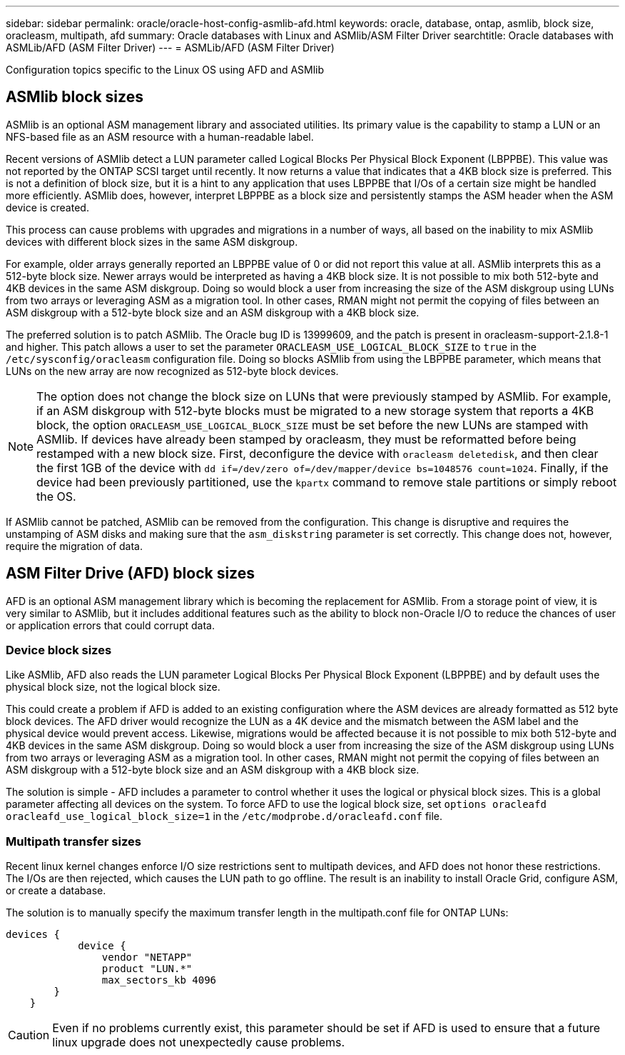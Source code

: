 ---
sidebar: sidebar
permalink: oracle/oracle-host-config-asmlib-afd.html
keywords: oracle, database, ontap, asmlib, block size, oracleasm, multipath, afd
summary: Oracle databases with Linux and ASMlib/ASM Filter Driver
searchtitle: Oracle databases with ASMLib/AFD (ASM Filter Driver)
---
= ASMLib/AFD (ASM Filter Driver)

:hardbreaks:
:nofooter:
:icons: font
:linkattrs:
:imagesdir: ../media/

[.lead]
Configuration topics specific to the Linux OS using AFD and ASMlib

== ASMlib block sizes
ASMlib is an optional ASM management library and associated utilities. Its primary value is the capability to stamp a LUN or an NFS-based file as an ASM resource with a human-readable label.

Recent versions of ASMlib detect a LUN parameter called Logical Blocks Per Physical Block Exponent (LBPPBE). This value was not reported by the ONTAP SCSI target until recently. It now returns a value that indicates that a 4KB block size is preferred. This is not a definition of block size, but it is a hint to any application that uses LBPPBE that I/Os of a certain size might be handled more efficiently. ASMlib does, however, interpret LBPPBE as a block size and persistently stamps the ASM header when the ASM device is created.

This process can cause problems with upgrades and migrations in a number of ways, all based on the inability to mix ASMlib devices with different block sizes in the same ASM diskgroup.

For example, older arrays generally reported an LBPPBE value of 0 or did not report this value at all. ASMlib interprets this as a 512-byte block size. Newer arrays would be interpreted as having a 4KB block size. It is not possible to mix both 512-byte and 4KB devices in the same ASM diskgroup. Doing so would block a user from increasing the size of the ASM diskgroup using LUNs from two arrays or leveraging ASM as a migration tool. In other cases, RMAN might not permit the copying of files between an ASM diskgroup with a 512-byte block size and an ASM diskgroup with a 4KB block size.

The preferred solution is to patch ASMlib. The Oracle bug ID is 13999609, and the patch is present in oracleasm-support-2.1.8-1 and higher. This patch allows a user to set the parameter `ORACLEASM_USE_LOGICAL_BLOCK_SIZE` to `true` in the `/etc/sysconfig/oracleasm` configuration file. Doing so blocks ASMlib from using the LBPPBE parameter, which means that LUNs on the new array are now recognized as 512-byte block devices.

[NOTE]
The option does not change the block size on LUNs that were previously stamped by ASMlib. For example, if an ASM diskgroup with 512-byte blocks must be migrated to a new storage system that reports a 4KB block, the option `ORACLEASM_USE_LOGICAL_BLOCK_SIZE` must be set before the new LUNs are stamped with ASMlib.  If devices have already been stamped by oracleasm, they must be reformatted before being restamped with a new block size. First, deconfigure the device with `oracleasm deletedisk`, and then clear the first 1GB of the device with `dd if=/dev/zero of=/dev/mapper/device bs=1048576 count=1024`. Finally, if the device had been previously partitioned, use the `kpartx` command to remove stale partitions or simply reboot the OS.

If ASMlib cannot be patched, ASMlib can be removed from the configuration. This change is disruptive and requires the unstamping of ASM disks and making sure that the `asm_diskstring` parameter is set correctly. This change does not, however, require the migration of data.

== ASM Filter Drive (AFD) block sizes
AFD is an optional ASM management library which is becoming the replacement for ASMlib. From a storage point of view, it is very similar to ASMlib, but it includes additional features such as the ability to block non-Oracle I/O to reduce the chances of user or application errors that could corrupt data.

=== Device block sizes
Like ASMlib, AFD also reads the LUN parameter Logical Blocks Per Physical Block Exponent (LBPPBE) and by default uses the physical block size, not the logical block size.

This could create a problem if AFD is added to an existing configuration where the ASM devices are already formatted as 512 byte block devices. The AFD driver would recognize the LUN as a 4K device and the mismatch between the ASM label and the physical device would prevent access. Likewise, migrations would be affected because it is not possible to mix both 512-byte and 4KB devices in the same ASM diskgroup. Doing so would block a user from increasing the size of the ASM diskgroup using LUNs from two arrays or leveraging ASM as a migration tool. In other cases, RMAN might not permit the copying of files between an ASM diskgroup with a 512-byte block size and an ASM diskgroup with a 4KB block size.

The solution is simple - AFD includes a parameter to control whether it uses the logical or physical block sizes. This is a global parameter affecting all devices on the system. To force AFD to use the logical block size, set `options oracleafd oracleafd_use_logical_block_size=1` in the `/etc/modprobe.d/oracleafd.conf` file.

=== Multipath transfer sizes
Recent linux kernel changes enforce I/O size restrictions sent to multipath devices, and AFD does not honor these restrictions. The I/Os are then rejected, which causes the LUN path to go offline. The result is an inability to install Oracle Grid, configure ASM, or create a database.

The solution is to manually specify the maximum transfer length in the multipath.conf file for ONTAP LUNs:

....
devices {
            device {
                vendor "NETAPP"
                product "LUN.*"
                max_sectors_kb 4096
        }
    }
....

[CAUTION]
Even if no problems currently exist, this parameter should be set if AFD is used to ensure that a future linux upgrade does not unexpectedly cause problems.